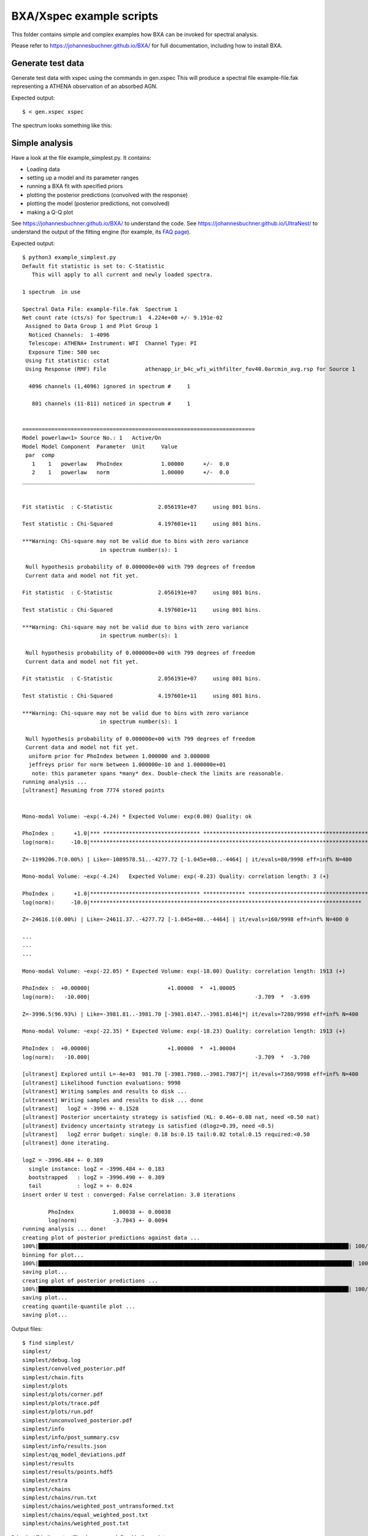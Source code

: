 BXA/Xspec example scripts
==========================

This folder contains simple and complex examples
how BXA can be invoked for spectral analysis.

Please refer to https://johannesbuchner.github.io/BXA/
for full documentation, including how to install BXA.


Generate test data
-------------------

Generate test data with xspec using the commands in gen.xspec
This will produce a spectral file example-file.fak
representing a ATHENA observation of an absorbed AGN.

Expected output::

	$ < gen.xspec xspec

The spectrum looks something like this:

.. image:: reference-output/data.gif

Simple analysis
-----------------

Have a look at the file example_simplest.py. It contains:

* Loading data
* setting up a model and its parameter ranges
* running a BXA fit with specified priors
* plotting the posterior predictions (convolved with the response)
* plotting the model (posterior predictions, not convolved)
* making a Q-Q plot

See https://johannesbuchner.github.io/BXA/ to understand the code.
See https://johannesbuchner.github.io/UltraNest/ to understand the output of the
fitting engine (for example, its `FAQ page <https://johannesbuchner.github.io/UltraNest/issues.html>`_).

Expected output::

	$ python3 example_simplest.py
	Default fit statistic is set to: C-Statistic
	   This will apply to all current and newly loaded spectra.

	1 spectrum  in use
	 
	Spectral Data File: example-file.fak  Spectrum 1
	Net count rate (cts/s) for Spectrum:1  4.224e+00 +/- 9.191e-02
	 Assigned to Data Group 1 and Plot Group 1
	  Noticed Channels:  1-4096
	  Telescope: ATHENA+ Instrument: WFI  Channel Type: PI
	  Exposure Time: 500 sec
	 Using fit statistic: cstat
	 Using Response (RMF) File            athenapp_ir_b4c_wfi_withfilter_fov40.0arcmin_avg.rsp for Source 1

	  4096 channels (1,4096) ignored in spectrum #     1

	   801 channels (11-811) noticed in spectrum #     1


	========================================================================
	Model powerlaw<1> Source No.: 1   Active/On
	Model Model Component  Parameter  Unit     Value
	 par  comp
	   1    1   powerlaw   PhoIndex            1.00000      +/-  0.0          
	   2    1   powerlaw   norm                1.00000      +/-  0.0          
	________________________________________________________________________


	Fit statistic  : C-Statistic              2.056191e+07     using 801 bins.

	Test statistic : Chi-Squared              4.197601e+11     using 801 bins.

	***Warning: Chi-square may not be valid due to bins with zero variance
				in spectrum number(s): 1 

	 Null hypothesis probability of 0.000000e+00 with 799 degrees of freedom
	 Current data and model not fit yet.

	Fit statistic  : C-Statistic              2.056191e+07     using 801 bins.

	Test statistic : Chi-Squared              4.197601e+11     using 801 bins.

	***Warning: Chi-square may not be valid due to bins with zero variance
				in spectrum number(s): 1 

	 Null hypothesis probability of 0.000000e+00 with 799 degrees of freedom
	 Current data and model not fit yet.

	Fit statistic  : C-Statistic              2.056191e+07     using 801 bins.

	Test statistic : Chi-Squared              4.197601e+11     using 801 bins.

	***Warning: Chi-square may not be valid due to bins with zero variance
				in spectrum number(s): 1 

	 Null hypothesis probability of 0.000000e+00 with 799 degrees of freedom
	 Current data and model not fit yet.
	  uniform prior for PhoIndex between 1.000000 and 3.000000 
	  jeffreys prior for norm between 1.000000e-10 and 1.000000e+01 
	   note: this parameter spans *many* dex. Double-check the limits are reasonable.
	running analysis ...
	[ultranest] Resuming from 7774 stored points


	Mono-modal Volume: ~exp(-4.24) * Expected Volume: exp(0.00) Quality: ok

	PhoIndex :      +1.0|*** ****************************** ****************************************************** **************|     +3.0
	log(norm):     -10.0|********************************************************************************************************|     +1.0

	Z=-1199206.7(0.00%) | Like=-1089578.51..-4277.72 [-1.045e+08..-4464] | it/evals=80/9998 eff=inf% N=400 

	Mono-modal Volume: ~exp(-4.24)   Expected Volume: exp(-0.23) Quality: correlation length: 3 (+)

	PhoIndex :      +1.0|********************************** ************* *******************************************************|     +3.0
	log(norm):     -10.0|************************************************************************************  -1.2              |     +1.0

	Z=-24616.1(0.00%) | Like=-24611.37..-4277.72 [-1.045e+08..-4464] | it/evals=160/9998 eff=inf% N=400 0 

	...
	...
	...

	Mono-modal Volume: ~exp(-22.05) * Expected Volume: exp(-18.00) Quality: correlation length: 1913 (+)

	PhoIndex :  +0.00000|                        +1.00000  *  +1.00005                                                           | +3.00000
	log(norm):   -10.000|                                                   -3.709  *  -3.699                                    |   +1.000

	Z=-3996.5(96.93%) | Like=-3981.81..-3981.70 [-3981.8147..-3981.8146]*| it/evals=7280/9998 eff=inf% N=400 

	Mono-modal Volume: ~exp(-22.35) * Expected Volume: exp(-18.23) Quality: correlation length: 1913 (+)

	PhoIndex :  +0.00000|                        +1.00000  *  +1.00004                                                           | +3.00000
	log(norm):   -10.000|                                                   -3.709  *  -3.700                                    |   +1.000

	[ultranest] Explored until L=-4e+03  981.70 [-3981.7988..-3981.7987]*| it/evals=7360/9998 eff=inf% N=400 
	[ultranest] Likelihood function evaluations: 9998
	[ultranest] Writing samples and results to disk ...
	[ultranest] Writing samples and results to disk ... done
	[ultranest]   logZ = -3996 +- 0.1528
	[ultranest] Posterior uncertainty strategy is satisfied (KL: 0.46+-0.08 nat, need <0.50 nat)
	[ultranest] Evidency uncertainty strategy is satisfied (dlogz=0.39, need <0.5)
	[ultranest]   logZ error budget: single: 0.18 bs:0.15 tail:0.02 total:0.15 required:<0.50
	[ultranest] done iterating.

	logZ = -3996.484 +- 0.389
	  single instance: logZ = -3996.484 +- 0.183
	  bootstrapped   : logZ = -3996.490 +- 0.389
	  tail           : logZ = +- 0.024
	insert order U test : converged: False correlation: 3.0 iterations

		PhoIndex            1.00038 +- 0.00038
		log(norm)           -3.7043 +- 0.0094
	running analysis ... done!
	creating plot of posterior predictions against data ...
	100%|████████████████████████████████████████████████████████████████████████████████████████████████| 100/100 [00:00<00:00, 107.90it/s]
	binning for plot...
	100%|█████████████████████████████████████████████████████████████████████████████████████████████████| 100/100 [00:01<00:00, 85.53it/s]
	saving plot...
	creating plot of posterior predictions ...
	100%|████████████████████████████████████████████████████████████████████████████████████████████████| 100/100 [00:00<00:00, 117.24it/s]
	saving plot...
	creating quantile-quantile plot ...
	saving plot...


Output files::

	$ find simplest/
	simplest/
	simplest/debug.log
	simplest/convolved_posterior.pdf
	simplest/chain.fits
	simplest/plots
	simplest/plots/corner.pdf
	simplest/plots/trace.pdf
	simplest/plots/run.pdf
	simplest/unconvolved_posterior.pdf
	simplest/info
	simplest/info/post_summary.csv
	simplest/info/results.json
	simplest/qq_model_deviations.pdf
	simplest/results
	simplest/results/points.hdf5
	simplest/extra
	simplest/chains
	simplest/chains/run.txt
	simplest/chains/weighted_post_untransformed.txt
	simplest/chains/equal_weighted_post.txt
	simplest/chains/weighted_post.txt

"simplest/" is the `outputfiles_basename` defined in the script.

The most important files are:

* unconvolved_posterior.pdf : 

	.. image:: reference-output/unconvolved_posterior.png
	
	The model itself is a powerlaw, and the uncertainties are too narrow to see.

	For further explanation of this plot, see https://johannesbuchner.github.io/BXA/xspec-analysis.html

* convolved_posterior.pdf : 

	.. image:: reference-output/convolved_posterior.png
	
	The model and the data convolved through the response. 
	Red means the data are poorly fitted by this model.
	The model is clearly off -- For example, the lower energy X-rays are overpredicted.

	For further explanation of this plot, see https://johannesbuchner.github.io/BXA/xspec-analysis.html

* plots/corner.pdf:

	.. image:: reference-output/corner.png
	
	Plot of the parameter constraints and uncertainties and their correlations.
	The photon index parameter is hitting the edge of the parameter space,
	and its uncertainties are tiny. Another hint of a poor model.

	For further explanation of this plot, see https://johannesbuchner.github.io/BXA/xspec-analysis.html

* qq_model_deviations.pdf : 
	
	.. image:: reference-output/qq_model_deviations.png
	
	`Q-Q plot <https://en.wikipedia.org/wiki/Q%E2%80%93Q_plot>`_:
	The red curve is far from the 1:1 line. That it is on the bottom right
	indicates the model produces many more counts than the data.
	The tickmarks indicate that the problem is accumulating below 2keV.

	For further explanation of this plot, see https://johannesbuchner.github.io/BXA/xspec-analysis.html

* info/results.json: summary of all parameters, their uncertainties and estimated lnZ
* info/post_summary.csv: summary of all parameters and their uncertainties as CSV
* chains/equal_weighted_post.txt: contains posterior samples: each row is a model parameter vector. You can iterate through these, set up the model in pyxspec, and then do something with it (compute fluxes and luminosities, for example).

Other examples
---------------

* example_advanced_priors.py shows a absorbed powerlaw fit, which is better. It 
  also demonstrates how to specify custom prior functions.

  Run with::
	
	$ python3 example_advanced_priors.py example-file.fak absorbed/
	
  Here the spectral file and output folder are command line arguments,
  which is convenient for analysing many sources.

* example_custom_run.py finally adds a emission line. Run with::

	$ python3 example_custom_run.py example-file.fak line/

Compare the models with::

	$ python3 model_compare.py absorbed simplest line

	Model comparison
	****************

	model simplest  : log10(Z) = -1519.1  XXX ruled out
	model absorbed  : log10(Z) =    -5.6  XXX ruled out
	model line      : log10(Z) =     0.0    <-- GOOD

	The last, most likely model was used as normalization.
	Uniform model priors are assumed, with a cut of log10(30) to rule out models.

Beware of the caveats of these log10(Z) differences (log-Bayes factors),
and derive thresholds with simulated data. 

For the full documentation, see https://johannesbuchner.github.io/BXA/xspec-analysis.html

Please explore this folder for other demo scripts.
